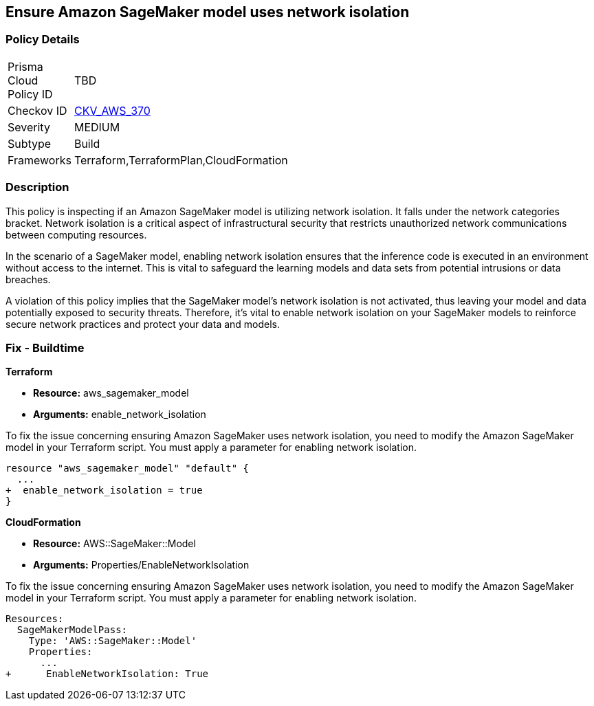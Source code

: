
== Ensure Amazon SageMaker model uses network isolation

=== Policy Details

[width=45%]
[cols="1,1"]
|===
|Prisma Cloud Policy ID
| TBD

|Checkov ID
| https://github.com/bridgecrewio/checkov/blob/main/checkov/terraform/checks/resource/aws/SagemakerModelWithNetworkIsolation.py[CKV_AWS_370]

|Severity
|MEDIUM

|Subtype
|Build

|Frameworks
|Terraform,TerraformPlan,CloudFormation

|===

=== Description

This policy is inspecting if an Amazon SageMaker model is utilizing network isolation. It falls under the network categories bracket. Network isolation is a critical aspect of infrastructural security that restricts unauthorized network communications between computing resources. 

In the scenario of a SageMaker model, enabling network isolation ensures that the inference code is executed in an environment without access to the internet. This is vital to safeguard the learning models and data sets from potential intrusions or data breaches. 

A violation of this policy implies that the SageMaker model's network isolation is not activated, thus leaving your model and data potentially exposed to security threats. Therefore, it's vital to enable network isolation on your SageMaker models to reinforce secure network practices and protect your data and models.

=== Fix - Buildtime

*Terraform*

* *Resource:* aws_sagemaker_model
* *Arguments:* enable_network_isolation

To fix the issue concerning ensuring Amazon SageMaker uses network isolation, you need to modify the Amazon SageMaker model in your Terraform script. You must apply a parameter for enabling network isolation. 

[source,go]
----
resource "aws_sagemaker_model" "default" {
  ...
+  enable_network_isolation = true
}
----

*CloudFormation*

* *Resource:* AWS::SageMaker::Model
* *Arguments:* Properties/EnableNetworkIsolation

To fix the issue concerning ensuring Amazon SageMaker uses network isolation, you need to modify the Amazon SageMaker model in your Terraform script. You must apply a parameter for enabling network isolation. 

[source,yaml]
----
Resources:
  SageMakerModelPass:
    Type: 'AWS::SageMaker::Model'
    Properties:
      ...
+      EnableNetworkIsolation: True
----
